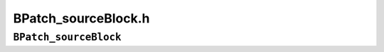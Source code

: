 BPatch_sourceBlock.h
====================

``BPatch_sourceBlock``
----------------------
.. cpp:namespace:: BPatch_sourceBlock

.. cpp:class:: BPatch_sourceBlock
   
   An object of this class represents a source code level block. Each
   source block objects consists of a source file and a set of source lines
   in that source file. This class is used to fill source line information
   for each basic block in the control flow graph. For each basic block in
   the control flow graph there is one or more source block object(s) that
   correspond to the source files and their lines contributing to the
   instruction sequence of the basic block.
   
   .. cpp:function:: const char* getSourceFile()
      
      Returns a pointer to the name of the source file in which this source
      block occurs.
      
   .. cpp:function:: void getSourceLines(std::vector<unsigned short>&)
      
      Fill the given vector with a list of the lines contained within this
      source block.
